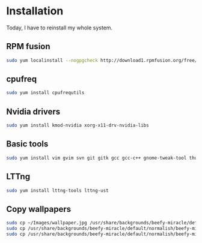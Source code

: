 * Installation

Today, I have to reinstall my whole system.

** RPM fusion

#+begin_src sh
sudo yum localinstall --nogpgcheck http://download1.rpmfusion.org/free/fedora/rpmfusion-free-release-stable.noarch.rpm http://download1.rpmfusion.org/nonfree/fedora/rpmfusion-nonfree-release-stable.noarch.rpm
#+end_src

** cpufreq

#+begin_src sh
sudo yum install cpufrequtils
#+end_src

** Nvidia drivers

#+begin_src sh
sudo yum install kmod-nvidia xorg-x11-drv-nvidia-libs
#+end_src

** Basic tools

#+begin_src sh
sudo yum install vim gvim svn git gitk gcc gcc-c++ gnome-tweak-tool thunderbird kile libreoffice
#+end_src

** LTTng

#+begin_src sh
sudo yum install lttng-tools lttng-ust
#+end_src

** Copy wallpapers

#+begin_src sh
sudo cp ~/Images/wallpaper.jpg /usr/share/backgrounds/beefy-miracle/default/normalish/beefy-miracle.png
sudo cp /usr/share/backgrounds/beefy-miracle/default/normalish/beefy-miracle.png /usr/share/backgrounds/beefy-miracle/default/wide/beefy-miracle.png
sudo cp /usr/share/backgrounds/beefy-miracle/default/normalish/beefy-miracle.png /usr/share/backgrounds/beefy-miracle/default/standard/beefy-miracle.png
#+end_src
